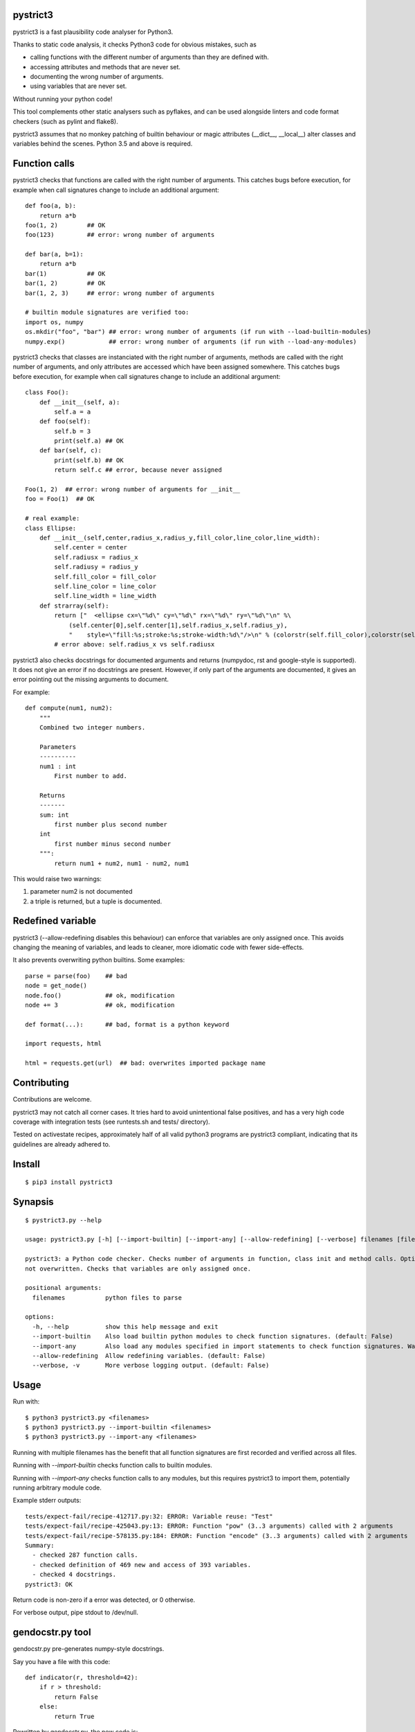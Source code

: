 pystrict3
----------

pystrict3 is a fast plausibility code analyser for Python3.

Thanks to static code analysis, it checks Python3 code for obvious mistakes,
such as

* calling functions with the different number of arguments than they are defined with.
* accessing attributes and methods that are never set.
* documenting the wrong number of arguments.
* using variables that are never set.

Without running your python code!

This tool complements other static analysers such as pyflakes, and
can be used alongside linters and code format checkers (such as pylint and flake8).

.. image:: https://github.com/JohannesBuchner/pystrict3/actions/workflows/tests.yml/badge.svg
    :target: https://github.com/JohannesBuchner/pystrict3/actions/workflows/tests.yml
.. image:: https://coveralls.io/repos/github/JohannesBuchner/pystrict3/badge.svg?branch=master
    :target: https://coveralls.io/github/JohannesBuchner/pystrict3?branch=master

pystrict3 assumes that no monkey patching of builtin behaviour or
magic attributes (__dict__, __local__) alter classes and variables behind the scenes.
Python 3.5 and above is required.

Function calls
----------------

pystrict3 checks that functions are called with the
right number of arguments. This catches bugs before execution, for example
when call signatures change to include an additional argument::

    def foo(a, b):
        return a*b
    foo(1, 2)        ## OK
    foo(123)         ## error: wrong number of arguments

    def bar(a, b=1):
        return a*b
    bar(1)           ## OK
    bar(1, 2)        ## OK
    bar(1, 2, 3)     ## error: wrong number of arguments
    
    # builtin module signatures are verified too:
    import os, numpy
    os.mkdir("foo", "bar") ## error: wrong number of arguments (if run with --load-builtin-modules)
    numpy.exp()            ## error: wrong number of arguments (if run with --load-any-modules)


pystrict3 checks that classes are instanciated with the right number of arguments,
methods are called with the right number of arguments, and
only attributes are accessed which have been assigned somewhere.
This catches bugs before execution, for example
when call signatures change to include an additional argument::

    class Foo():
        def __init__(self, a):
            self.a = a
        def foo(self):
            self.b = 3
            print(self.a) ## OK
        def bar(self, c):
            print(self.b) ## OK
            return self.c ## error, because never assigned
    
    Foo(1, 2)  ## error: wrong number of arguments for __init__
    foo = Foo(1)  ## OK

    # real example:
    class Ellipse:
        def __init__(self,center,radius_x,radius_y,fill_color,line_color,line_width):
            self.center = center
            self.radiusx = radius_x
            self.radiusy = radius_y
            self.fill_color = fill_color
            self.line_color = line_color
            self.line_width = line_width
        def strarray(self):
            return ["  <ellipse cx=\"%d\" cy=\"%d\" rx=\"%d\" ry=\"%d\"\n" %\
                (self.center[0],self.center[1],self.radius_x,self.radius_y),
                "    style=\"fill:%s;stroke:%s;stroke-width:%d\"/>\n" % (colorstr(self.fill_color),colorstr(self.line_color),self.line_width)]
            # error above: self.radius_x vs self.radiusx

pystrict3 also checks docstrings for documented arguments and returns
(numpydoc, rst and google-style is supported).
It does not give an error if no docstrings are present. 
However, if only part of the arguments are documented, it gives an 
error pointing out the missing arguments to document.

For example::

    def compute(num1, num2):
        """
        Combined two integer numbers.

        Parameters
        ----------
        num1 : int
            First number to add.
        
        Returns
        -------
        sum: int
            first number plus second number
        int
            first number minus second number
        """:
            return num1 + num2, num1 - num2, num1

This would raise two warnings:

1. parameter num2 is not documented
2. a triple is returned, but a tuple is documented.

Redefined variable
-------------------

pystrict3 (--allow-redefining disables this behaviour) can enforce that 
variables are only assigned once. 
This avoids changing the meaning of variables, and leads to cleaner, more idiomatic code
with fewer side-effects.

It also prevents overwriting python builtins. Some examples::

    parse = parse(foo)    ## bad
    node = get_node()
    node.foo()            ## ok, modification
    node += 3             ## ok, modification

    def format(...):      ## bad, format is a python keyword
    
    import requests, html
    
    html = requests.get(url)  ## bad: overwrites imported package name



Contributing
--------------

Contributions are welcome.

pystrict3 may not catch all corner cases.
It tries hard to avoid unintentional false positives, and has a very
high code coverage with integration tests (see runtests.sh and tests/ directory).

Tested on activestate recipes, approximately half of all valid python3
programs are pystrict3 compliant, indicating that its guidelines
are already adhered to.

Install
-------
::

    $ pip3 install pystrict3


Synapsis
--------
::

    $ pystrict3.py --help

    usage: pystrict3.py [-h] [--import-builtin] [--import-any] [--allow-redefining] [--verbose] filenames [filenames ...]

    pystrict3: a Python code checker. Checks number of arguments in function, class init and method calls. Optionally also checks calls to imported modules. Checks that class attributes accessed are assigned somewhere. Checks that builtin names are
    not overwritten. Checks that variables are only assigned once.

    positional arguments:
      filenames           python files to parse

    options:
      -h, --help          show this help message and exit
      --import-builtin    Also load builtin python modules to check function signatures. (default: False)
      --import-any        Also load any modules specified in import statements to check function signatures. Warning: can execute arbitrary module code. (default: False)
      --allow-redefining  Allow redefining variables. (default: False)
      --verbose, -v       More verbose logging output. (default: False)

Usage
--------

Run with::

    $ python3 pystrict3.py <filenames>
    $ python3 pystrict3.py --import-builtin <filenames>
    $ python3 pystrict3.py --import-any <filenames>

Running with multiple filenames has the benefit that all
function signatures are first recorded and verified across all files.

Running with `--import-builtin` checks function calls to builtin
modules.

Running with `--import-any` checks function calls to any modules,
but this requires pystrict3 to import them, potentially running arbitrary
module code.


Example stderr outputs::

    tests/expect-fail/recipe-412717.py:32: ERROR: Variable reuse: "Test"
    tests/expect-fail/recipe-425043.py:13: ERROR: Function "pow" (3..3 arguments) called with 2 arguments
    tests/expect-fail/recipe-578135.py:184: ERROR: Function "encode" (3..3 arguments) called with 2 arguments
    Summary:
      - checked 287 function calls. 
      - checked definition of 469 new and access of 393 variables.
      - checked 4 docstrings.
    pystrict3: OK

Return code is non-zero if a error was detected, or 0 otherwise.

For verbose output, pipe stdout to /dev/null.

gendocstr.py tool
-----------------

gendocstr.py pre-generates numpy-style docstrings.

Say you have a file with this code::

    def indicator(r, threshold=42):
        if r > threshold:
            return False
        else:
            return True

Rewritten by gendocstr.py, the new code is::

    def indicator(r, threshold=42):
        """<summary sentence of function in imperative>.
        
        
        Parameters
        -----------
        r: <TYPE>
            <MEANING OF r>
        threshold: int
            <MEANING OF threshold>
        
        Returns
        ----------
        indicator: bool
            <MEANING OF indicator>
        """
        if r > threshold:
            return False
        else:
            return True

The following command creates a file myfile-new.py with suggested docstrings::

    $ python3 gendocstr.py --verbose myfile.py

If you want to overwrite the source code file directly::

    $ gendocstr.py --in-place myfile.py

**Features**:

* gendocstr.py can guess the parameter type from keywords and type annotations, if provided. 
* can guess the return type if it is a input parameter or if it is True/False.
* keeps all the existing code formatting as is (thanks to `RedBaron <https://redbaron.readthedocs.io/en/latest/>`_).
* can be used together with isort and black to force normalised python code.

Licence
---------

BSD 2-clause.


Tipps
------

It's OK to have some pystrict3 warnings and errors. Take them as guidance towards
cleaner code.


How to write code that does not shadow or override variables:

* Use del to actively remove unused variables::
     
     answer = input("Do you want to play? (yes/no)")
     if answer == "no":
         sys.exit()
     del answer
     answer = int(input("first value"))
     print(answer * 10):

* Name parts of computation explicitly::
 
     # bad:
     magicnumber = sys.argv[1]
     magicnumber = int(magicnumber)
     # better:
     magicnumberstr = sys.argv[1]
     magicnumber = int(magicnumberstr)
     
     
     filename = 'foo.pdf'
     if condition:
        filename = 'foo.png'  # bad
     
     # better:
     if condition:
        filename = 'foo.png'
     else:
        filename = 'foo.pdf'
     
     # bad:
     path = os.path.basename(sys.argv[1])
     path = path + filename   # bad: variable changes meaning
     path = path + extension

     # better:
     components = []
     components.append(os.path.basename(sys.argv[1]))
     components.append(filename)
     components.append(extension)
     path = ''.join(components)

* Refactor into functions::

    # original: "changes" is being reused.
    USE_JYTHON = False
    try:
        # ... code detecting something, which throws an exception
        USE_JYTHON = True  ## re-assigning: not allowed
        # could use instead:
        # USE_JYTHON |= True
    except:
        pass
    # or define a function
    USE_JYTHON = check_jython()
    
    # original: a sorting construct
    changes = True
    while changes:
        changes = False
        for a in ...:
            if ...:
                changes = True
                break
        if not changes:
            break
    
    # new: function returns when no further changes are needed
    def mysort(objs):
        while True:
            changes = False
            for a in ...:
                if ...:
                    changes = True
                    break
            if not changes:
                return objs

* Instead of assigning to __doc__, move the docstring to the start of the file.
